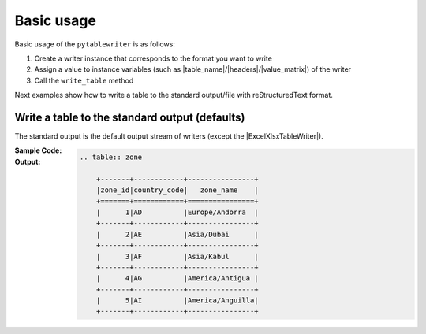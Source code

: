 Basic usage
--------------
Basic usage of the ``pytablewriter`` is as follows:

1. Create a writer instance that corresponds to the format you want to write
2. Assign a value to instance variables (such as |table_name|/|headers|/|value_matrix|) of the writer
3. Call the ``write_table`` method

Next examples show how to write a table to the standard output/file with reStructuredText format.


Write a table to the standard output (defaults)
~~~~~~~~~~~~~~~~~~~~~~~~~~~~~~~~~~~~~~~~~~~~~~~~~~~~
The standard output is the default output stream of writers
(except the |ExcelXlsxTableWriter|).

:Sample Code:
    .. code-block:: python
        :caption: Write a table to stdout

        import pytablewriter

        writer = pytablewriter.RstGridTableWriter()
        writer.table_name = "zone"
        writer.headers = ["zone_id", "country_code", "zone_name"]
        writer.value_matrix = [
            ["1", "AD", "Europe/Andorra"],
            ["2", "AE", "Asia/Dubai"],
            ["3", "AF", "Asia/Kabul"],
            ["4", "AG", "America/Antigua"],
            ["5", "AI", "America/Anguilla"],
        ]

        writer.write_table()

:Output:
    .. code-block:: ReST

        .. table:: zone

            +-------+------------+----------------+
            |zone_id|country_code|   zone_name    |
            +=======+============+================+
            |      1|AD          |Europe/Andorra  |
            +-------+------------+----------------+
            |      2|AE          |Asia/Dubai      |
            +-------+------------+----------------+
            |      3|AF          |Asia/Kabul      |
            +-------+------------+----------------+
            |      4|AG          |America/Antigua |
            +-------+------------+----------------+
            |      5|AI          |America/Anguilla|
            +-------+------------+----------------+
